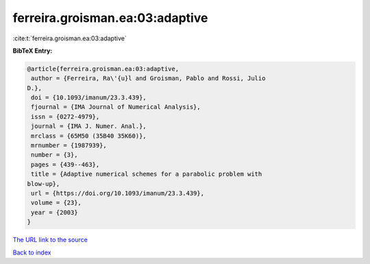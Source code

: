 ferreira.groisman.ea:03:adaptive
================================

:cite:t:`ferreira.groisman.ea:03:adaptive`

**BibTeX Entry:**

.. code-block:: bibtex

   @article{ferreira.groisman.ea:03:adaptive,
    author = {Ferreira, Ra\'{u}l and Groisman, Pablo and Rossi, Julio
   D.},
    doi = {10.1093/imanum/23.3.439},
    fjournal = {IMA Journal of Numerical Analysis},
    issn = {0272-4979},
    journal = {IMA J. Numer. Anal.},
    mrclass = {65M50 (35B40 35K60)},
    mrnumber = {1987939},
    number = {3},
    pages = {439--463},
    title = {Adaptive numerical schemes for a parabolic problem with
   blow-up},
    url = {https://doi.org/10.1093/imanum/23.3.439},
    volume = {23},
    year = {2003}
   }
`The URL link to the source <ttps://doi.org/10.1093/imanum/23.3.439}>`_


`Back to index <../By-Cite-Keys.html>`_
